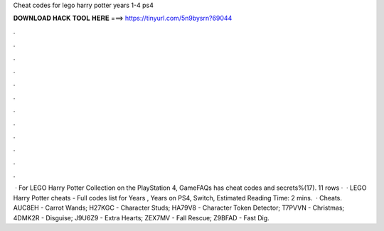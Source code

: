 Cheat codes for lego harry potter years 1-4 ps4

𝐃𝐎𝐖𝐍𝐋𝐎𝐀𝐃 𝐇𝐀𝐂𝐊 𝐓𝐎𝐎𝐋 𝐇𝐄𝐑𝐄 ===> https://tinyurl.com/5n9bysrn?69044

.

.

.

.

.

.

.

.

.

.

.

.

 · For LEGO Harry Potter Collection on the PlayStation 4, GameFAQs has cheat codes and secrets%(17). 11 rows ·  · LEGO Harry Potter cheats - Full codes list for Years , Years on PS4, Switch, Estimated Reading Time: 2 mins.  · Cheats. AUC8EH - Carrot Wands; H27KGC - Character Studs; HA79V8 - Character Token Detector; T7PVVN - Christmas; 4DMK2R - Disguise; J9U6Z9 - Extra Hearts; ZEX7MV - Fall Rescue; Z9BFAD - Fast Dig.